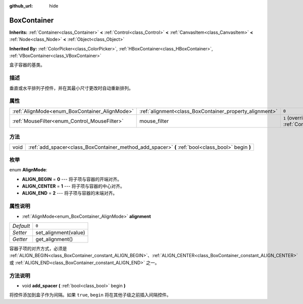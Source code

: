 :github_url: hide

.. Generated automatically by doc/tools/make_rst.py in GaaeExplorer's source tree.
.. DO NOT EDIT THIS FILE, but the BoxContainer.xml source instead.
.. The source is found in doc/classes or modules/<name>/doc_classes.

.. _class_BoxContainer:

BoxContainer
============

**Inherits:** :ref:`Container<class_Container>` **<** :ref:`Control<class_Control>` **<** :ref:`CanvasItem<class_CanvasItem>` **<** :ref:`Node<class_Node>` **<** :ref:`Object<class_Object>`

**Inherited By:** :ref:`ColorPicker<class_ColorPicker>`, :ref:`HBoxContainer<class_HBoxContainer>`, :ref:`VBoxContainer<class_VBoxContainer>`

盒子容器的基类。

描述
----

垂直或水平排列子控件，并在其最小尺寸更改时自动重新排列。

属性
----

+-----------------------------------------------+---------------------------------------------------------+-----------------------------------------------------------------------+
| :ref:`AlignMode<enum_BoxContainer_AlignMode>` | :ref:`alignment<class_BoxContainer_property_alignment>` | ``0``                                                                 |
+-----------------------------------------------+---------------------------------------------------------+-----------------------------------------------------------------------+
| :ref:`MouseFilter<enum_Control_MouseFilter>`  | mouse_filter                                            | ``1`` (overrides :ref:`Control<class_Control_property_mouse_filter>`) |
+-----------------------------------------------+---------------------------------------------------------+-----------------------------------------------------------------------+

方法
----

+------+---------------------------------------------------------------------------------------------------+
| void | :ref:`add_spacer<class_BoxContainer_method_add_spacer>` **(** :ref:`bool<class_bool>` begin **)** |
+------+---------------------------------------------------------------------------------------------------+

枚举
----

.. _enum_BoxContainer_AlignMode:

.. _class_BoxContainer_constant_ALIGN_BEGIN:

.. _class_BoxContainer_constant_ALIGN_CENTER:

.. _class_BoxContainer_constant_ALIGN_END:

enum **AlignMode**:

- **ALIGN_BEGIN** = **0** --- 将子项与容器的开端对齐。

- **ALIGN_CENTER** = **1** --- 将子项与容器的中心对齐。

- **ALIGN_END** = **2** --- 将子项与容器的末端对齐。

属性说明
--------

.. _class_BoxContainer_property_alignment:

- :ref:`AlignMode<enum_BoxContainer_AlignMode>` **alignment**

+-----------+----------------------+
| *Default* | ``0``                |
+-----------+----------------------+
| *Setter*  | set_alignment(value) |
+-----------+----------------------+
| *Getter*  | get_alignment()      |
+-----------+----------------------+

容器子项的对齐方式，必须是 :ref:`ALIGN_BEGIN<class_BoxContainer_constant_ALIGN_BEGIN>`\ 、\ :ref:`ALIGN_CENTER<class_BoxContainer_constant_ALIGN_CENTER>` 或 :ref:`ALIGN_END<class_BoxContainer_constant_ALIGN_END>` 之一。

方法说明
--------

.. _class_BoxContainer_method_add_spacer:

- void **add_spacer** **(** :ref:`bool<class_bool>` begin **)**

将控件添加到盒子作为间隔。如果 ``true``, ``begin`` 将在其他子级之前插入间隔控件。

.. |virtual| replace:: :abbr:`virtual (This method should typically be overridden by the user to have any effect.)`
.. |const| replace:: :abbr:`const (This method has no side effects. It doesn't modify any of the instance's member variables.)`
.. |vararg| replace:: :abbr:`vararg (This method accepts any number of arguments after the ones described here.)`
